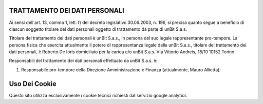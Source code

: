 ------------------------------
TRATTAMENTO DEI DATI PERSONALI
------------------------------

Ai sensi dell'art. 13, comma 1, lett. f) del decreto legislativo 30.06.2003, n. 196, si precisa quanto segue a beneficio di ciascun soggetto titolare dei dati personali oggetto di trattamento da parte di unBit S.a.s.

Titolare del trattamento dei dati personali è unBit S.a.s., in persona del suo legale rappresentante pro-tempore. La persona fisica che esercita attualmente il potere di rappresentanza legale della unBit S.a.s., titolare del trattamento dei dati personali, è Roberto De Ioris domiciliato per la carica c/o unBit S.a.s. Via Vittorio Andreis, 18/10 10152 Torino

Responsabili del trattamento dei dati personali effettuato da unBit S.a.s. è:

1) Responsabile pro-tempore della Direzione Amministrazione e Finanza (attualmente, Mauro Allietta); 

--------------
Uso Dei Cookie
--------------

Questo sito utilizza esclusivamente i cookie tecnici richiesti dal servizio google analytics
